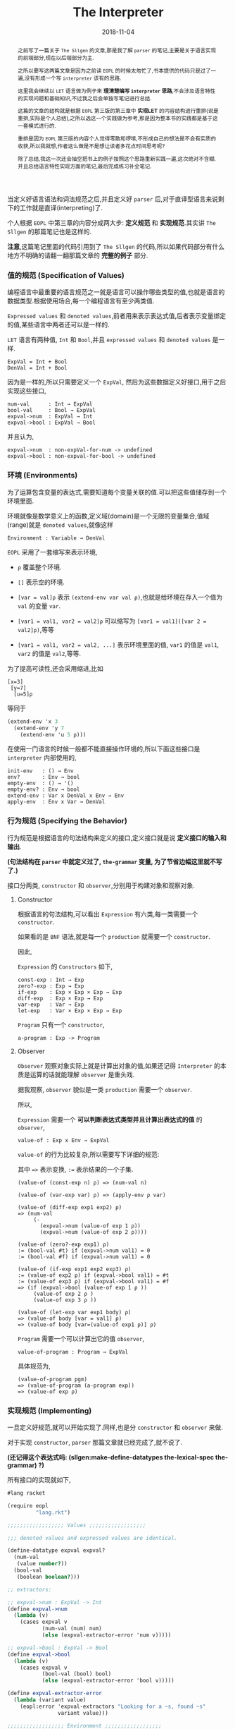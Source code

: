 #+title: The Interpreter
#+date: 2018-11-04
#+index: The Interpreter
#+tags: Racket EOPL
#+begin_abstract
之前写了一篇关于 =The Sllgen= 的文章,那是我了解 =parser= 的笔记,主要是关于语言实现的前端部分,现在以后端部分为主.

之所以要写这两篇文章是因为之前读 =EOPL= 的时候太匆忙了,书本提供的代码只是过了一遍,没有形成一个写 =interpreter= 该有的思路.

这里我会继续以 =LET= 语言做为例子来 *理清楚编写 =interpreter= 思路*,不会涉及语言特性的实现问题和基础知识,不过我之后会单独写笔记进行总结.

这篇的文章的结构就是根据 =EOPL= 第三版的第三章中 *实现LET* 的内容结构进行重排(说是重排,实际是个人总结),之所以选这一个实践做为参考,那是因为整本书的实践都是基于这一套模式进行的.

重排是因为 =EOPL= 第三版的内容个人觉得零散和啰嗦,不形成自己的想法是不会有实质的收获,所以我就想,作者这么做是不是想让读者多花点时间思考呢?

除了总结,我这一次还会抽空把书上的例子按照这个思路重新实践一遍,这次绝对不含糊.并且总结语言特性实现方面的笔记,最后完成练习补全笔记.
#+end_abstract

当定义好语言语法和词法规范之后,并且定义好 =parser= 后,对于直译型语言来说剩下的工作就是直译(interpreting)了.

个人根据 =EOPL= 中第三章的内容分成两大步: *定义规范* 和 *实现规范*.其实讲 =The Sllgen= 的那篇笔记也是这样的.

*注意*,这篇笔记里面的代码引用到了 =The Sllgen= 的代码,所以如果代码部分有什么地方不明确的请翻一翻那篇文章的 *完整的例子* 部分.


*** 值的规范 (Specification of Values)

编程语言中最重要的语言规范之一就是语言可以操作哪些类型的值,也就是语言的数据类型.根据使用场合,每一个编程语言有至少两类值.

=Expressed values= 和 =denoted values=,前者用来表示表达式值,后者表示变量绑定的值,某些语言中两者还可以是一样的.

=LET= 语言有两种值, =Int= 和 =Bool=,并且 =expressed values= 和 =denoted values= 是一样.

#+BEGIN_EXAMPLE
ExpVal = Int + Bool
DenVal = Int + Bool
#+END_EXAMPLE

因为是一样的,所以只需要定义一个 =ExpVal=, 然后为这些数据定义好接口,用于之后实现这些接口,

#+BEGIN_EXAMPLE
num-val      : Int → ExpVal
bool-val     : Bool → ExpVal
expval->num  : ExpVal → Int
expval->bool : ExpVal → Bool
#+END_EXAMPLE

并且认为,

#+BEGIN_EXAMPLE
expval->num  : non-expVal-for-num -> undefined
expval->bool : non-expval-for-bool -> undefined
#+END_EXAMPLE


*** 环境 (Environments)

为了运算包含变量的表达式,需要知道每个变量关联的值.可以把这些值储存到一个环境里面.

环境就像是数学意义上的函数,定义域(domain)是一个无限的变量集合,值域(range)就是 =denoted values=,就像这样

#+BEGIN_EXAMPLE
Environment : Variable → DenVal
#+END_EXAMPLE

=EOPL= 采用了一套缩写来表示环境,

- =ρ= 覆盖整个环境.

- =[]= 表示空的环境.

- =[var = val]ρ= 表示 =(extend-env var val ρ)=,也就是给环境在存入一个值为 =val= 的变量 =var=.

- =[var1 = val1, var2 = val2]ρ= 可以缩写为 =[var1 = val1]([var 2 = val2]ρ)=,等等

- =[var1 = val1, var2 = val2, ...]= 表示环境里面的值, =var1= 的值是 =val1=, =var2= 的值是  =val2=,等等.

为了提高可读性,还会采用缩进,比如

#+BEGIN_EXAMPLE
[x=3]
 [y=7]
  [u=5]ρ
#+END_EXAMPLE

等同于

#+BEGIN_SRC scheme
(extend-env 'x 3
  (extend-env 'y 7
    (extend-env 'u 5 ρ)))
#+END_SRC

在使用一门语言的时候一般都不能直接操作环境的,所以下面这些接口是 =interpreter= 内部使用的,

#+BEGIN_EXAMPLE
init-env   : () → Env
env?       : Env → bool
empty-env  : () → '()
empty-env? : Env → bool
extend-env : Var x DenVal x Env → Env
apply-env  : Env x Var → DenVal
#+END_EXAMPLE


*** 行为规范 (Specifying the Behavior)

行为规范是根据语言的句法结构来定义的接口,定义接口就是说 *定义接口的输入和输出*.

*(句法结构在 =parser= 中就定义过了, =the-grammar= 变量, 为了节省边幅这里就不写了.)*

接口分两类, =constructor= 和 =observer=,分别用于构建对象和观察对象.

**** Constructor

根据语言的句法结构,可以看出 =Expression= 有六类,每一类需要一个 =constructor=.

如果看的是 =BNF= 语法,就是每一个 =production= 就需要一个 =constructor=.

因此,

=Expression= 的 =Constructors= 如下,

#+BEGIN_EXAMPLE
const-exp : Int → Exp
zero?-exp : Exp → Exp
if-exp    : Exp × Exp × Exp → Exp
diff-exp  : Exp × Exp → Exp
var-exp   : Var → Exp
let-exp   : Var × Exp × Exp → Exp
#+END_EXAMPLE

=Program= 只有一个 =constructor=,

#+BEGIN_EXAMPLE
a-program : Exp -> Program
#+END_EXAMPLE


**** Observer

=Observer= 观察对象实际上就是计算出对象的值,如果还记得 =Interpreter= 的本质是运算的话就能理解 =observer= 是重头戏.

据我观察, =observer= 貌似是一类 =production= 需要一个 =observer=.

所以,

=Expression= 需要一个 *可以判断表达式类型并且计算出表达式的值* 的 =observer=,

#+BEGIN_EXAMPLE
value-of : Exp x Env → ExpVal
#+END_EXAMPLE

=value-of= 的行为比较复杂,所以需要写下详细的规范:

其中 ==>= 表示变换, =:== 表示结果的一个子集.

#+BEGIN_EXAMPLE
(value-of (const-exp n) ρ) => (num-val n)

(value-of (var-exp var) ρ) => (apply-env ρ var)

(value-of (diff-exp exp1 exp2) ρ)
=> (num-val
     (-
       (expval->num (value-of exp 1 ρ))
       (expval->num (value-of exp 2 ρ))))

(value-of (zero?-exp exp1) ρ)
:= (bool-val #t) if (expval->num val1) = 0
:= (bool-val #f) if (expval->num val1) = 0

(value-of (if-exp exp1 exp2 exp3) ρ)
:= (value-of exp2 ρ) if (expval->bool val1) = #t
:= (value-of exp3 ρ) if (expval->bool val1) = #f
=> (if (expval->bool (value-of exp 1 ρ ))
     (value-of exp 2 ρ )
     (value-of exp 3 ρ ))

(value-of (let-exp var exp1 body) ρ)
=> (value-of body [var = val1] ρ)
=> (value-of body [var=(value-of exp1 ρ)] ρ)
#+END_EXAMPLE

=Program= 需要一个可以计算出它的值 =observer=,

#+BEGIN_EXAMPLE
value-of-program : Program → ExpVal
#+END_EXAMPLE

具体规范为,

#+BEGIN_EXAMPLE
(value-of-program pgm)
=> (value-of-program (a-program exp))
=> (value-of exp ρ)
#+END_EXAMPLE



*** 实现规范 (Implementing)

一旦定义好规范,就可以开始实现了.同样,也是分 =constructor= 和 =observer= 来做.

对于实现 =constructor=, =parser= 那篇文章就已经完成了,就不说了.

*(还记得这个表达式吗: (sllgen:make-define-datatypes the-lexical-spec the-grammar) ?)*

所有接口的实现就如下,

#+BEGIN_SRC scheme
#lang racket

(require eopl
         "lang.rkt")

;;;;;;;;;;;;;;;;;; Values ;;;;;;;;;;;;;;;;;;

;;; denoted values and expressed values are identical.

(define-datatype expval expval?
  (num-val
   (value number?))
  (bool-val
   (boolean boolean?)))

;; extractors:

;; expval->num : ExpVal -> Int
(define expval->num
  (lambda (v)
    (cases expval v
           (num-val (num) num)
           (else (expval-extractor-error 'num v)))))

;; expval->bool : ExpVal -> Bool
(define expval->bool
  (lambda (v)
    (cases expval v
           (bool-val (bool) bool)
           (else (expval-extractor-error 'bool v)))))

(define expval-extractor-error
  (lambda (variant value)
    (eopl:error 'expval-extractors "Looking for a ~s, found ~s"
                variant value)))

;;;;;;;;;;;;;;;;;; Environment ;;;;;;;;;;;;;;;;;;
(define init-env
  (lambda ()
    (extend-env
     'i (num-val 1)
     (extend-env
      'v (num-val 5)
      (extend-env
       'x (num-val 10)
       (empty-env))))))

(define env?
  (lambda (x)
    (or (empty-env? x)
        (and [pair? x]
             [symbol? (car (car x))]
             [expval? (cadr (car x))]
             [env? (cdr x)]))))

(define empty-env (lambda () '()))

(define empty-env? null?)

(define extend-env
  (lambda (sym val old-env)
    (cons (list sym val) old-env)))

(define apply-env
  (lambda (env search-sym)
    (if (empty-env? env)
        (eopl:error 'apply-env "No binding for ~s" search-sym)
        (let ([sym (car (car env))]
              [val (cadr (car env))]
              [old-env (cdr env)])
          (if (eqv? search-sym sym)
              val
              (apply-env old-env search-sym))))))


;;;;;;;;;;;;;;;;;; the interpreter, observers ;;;;;;;;;;;;;;;;;;

;; value-of-program : Program -> ExpVal
(define value-of-program
  (lambda (pgm)
    (cases program pgm
           (a-program (exp1)
                      (value-of exp1 (init-env))))))

;; value-of : Exp * Env -> ExpVal
(define value-of
  (lambda (exp env)
    (cases expression exp
           [const-exp (num) (num-val num)]
           [var-exp (var) (apply-env env var)]
           [diff-exp (exp1 exp2)
                     (let ((val1 (value-of exp1 env))
                           (val2 (value-of exp2 env)))
                       (let ((num1 (expval->num val1))
                             (num2 (expval->num val2)))
                         (num-val
                          (- num1 num2))))]
           [zero?-exp (exp1)
                      (let ((val1 (value-of exp1 env)))
                        (let ((num1 (expval->num val1)))
                          (if (zero? num1)
                              (bool-val #t)
                              (bool-val #f))))]
           [if-exp (exp1 exp2 exp3)
                   (let ((val1 (value-of exp1 env)))
                     (if (expval->bool val1)
                         (value-of exp2 env)
                         (value-of exp3 env)))]
           [let-exp (var exp1 body)
                    (let ((val1 (value-of exp1 env)))
                      (value-of body
                                (extend-env var val1 env)))])))


;;;;;;;;;;;;;;;;;; Example ;;;;;;;;;;;;;;;;;;

(define run
  (lambda (src)
    (cases expval (value-of-program (scan&parse src))
           [num-val (num) num]
           [bool-val (bool) bool]
           [else (eopl:error 'expval-extractors "Undefined")])))

(run "if zero?(0) then 2 else 0") ; => 2
(run "-(1,2)")                    ; => -1
(run "let a = 1 in -(10, a)")     ; => 9
(run "i")
#+END_SRC
